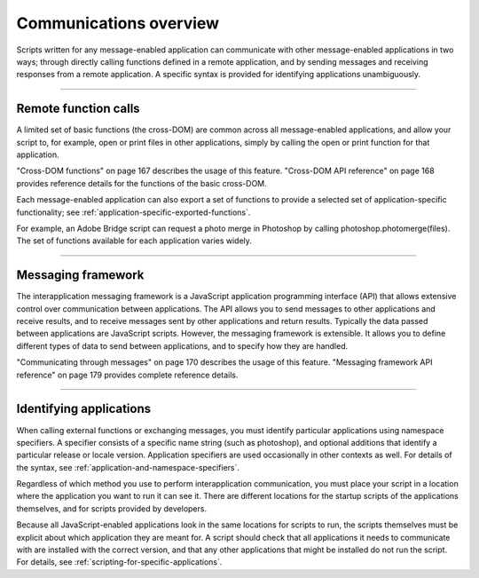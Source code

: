 .. _communications-overview:

Communications overview
=======================
Scripts written for any message-enabled application can communicate with other message-enabled
applications in two ways; through directly calling functions defined in a remote application, and by
sending messages and receiving responses from a remote application. A specific syntax is provided for
identifying applications unambiguously.

--------------------------------------------------------------------------------

.. _remote-function-calls:

Remote function calls
---------------------
A limited set of basic functions (the cross-DOM) are common across all message-enabled applications, and
allow your script to, for example, open or print files in other applications, simply by calling the open or
print function for that application.

"Cross-DOM functions" on page 167 describes the usage of this feature.
"Cross-DOM API reference" on page 168 provides reference details for the functions of the basic
cross-DOM.

Each message-enabled application can also export a set of functions to provide a selected set of
application-specific functionality; see :ref:`application-specific-exported-functions`.

For example, an Adobe Bridge script can request a photo merge in Photoshop by calling
photoshop.photomerge(files). The set of functions available for each application varies widely.

--------------------------------------------------------------------------------

.. _messaging-framework:

Messaging framework
-------------------
The interapplication messaging framework is a JavaScript application programming interface (API) that
allows extensive control over communication between applications. The API allows you to send messages
to other applications and receive results, and to receive messages sent by other applications and return
results. Typically the data passed between applications are JavaScript scripts. However, the messaging
framework is extensible. It allows you to define different types of data to send between applications, and
to specify how they are handled.

"Communicating through messages" on page 170 describes the usage of this feature.
"Messaging framework API reference" on page 179 provides complete reference details.

--------------------------------------------------------------------------------

.. _identifying-applications:

Identifying applications
------------------------
When calling external functions or exchanging messages, you must identify particular applications using
namespace specifiers. A specifier consists of a specific name string (such as photoshop), and optional
additions that identify a particular release or locale version. Application specifiers are used occasionally in
other contexts as well. For details of the syntax, see :ref:`application-and-namespace-specifiers`.

Regardless of which method you use to perform interapplication communication, you must place your
script in a location where the application you want to run it can see it. There are different locations for the
startup scripts of the applications themselves, and for scripts provided by developers.

Because all JavaScript-enabled applications look in the same locations for scripts to run, the scripts
themselves must be explicit about which application they are meant for. A script should check that all
applications it needs to communicate with are installed with the correct version, and that any other
applications that might be installed do not run the script. For details, see :ref:`scripting-for-specific-applications`.
